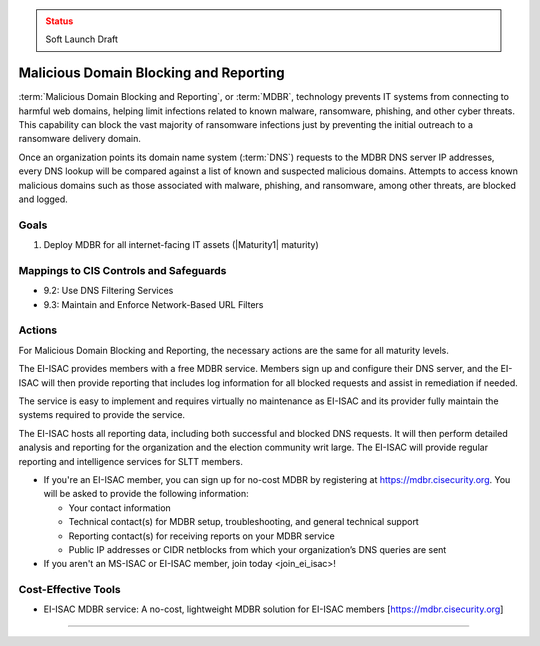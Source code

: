 ..
  Created by: mike garcia
  To: MDBR based on slick sheet feb 2022

.. |bp_title| replace:: Malicious Domain Blocking and Reporting

.. admonition:: Status
   :class: caution

   Soft Launch Draft

|bp_title|
----------------------------------------------

:term:`Malicious Domain Blocking and Reporting`, or :term:`MDBR`, technology prevents IT systems from connecting to harmful web domains, helping limit infections related to known malware, ransomware, phishing, and other cyber threats. This capability can block the vast majority of ransomware infections just by preventing the initial outreach to a ransomware delivery domain.

Once an organization points its domain name system (:term:`DNS`) requests to the MDBR DNS server IP addresses, every DNS lookup will be compared against a list of known and suspected malicious domains. Attempts to access known malicious domains such as those associated with malware, phishing, and ransomware, among other threats, are blocked and logged.

.. figure:: /_static/MDBR-Simple-Secure-DNS-Diagram.22.01.png
   :width: 90%
   :alt: Graphic showing MDBR working in an election office environment

   :term: MDBR  in an election office environment

Goals
**********************************************

#. Deploy MDBR for all internet-facing IT assets (|Maturity1| maturity)

Mappings to CIS Controls and Safeguards
**********************************************

* 9.2: Use DNS Filtering Services
* 9.3: Maintain and Enforce Network-Based URL Filters

Actions
**********************************************

For |bp_title|, the necessary actions are the same for all maturity levels.

The EI-ISAC provides members with a free MDBR service. Members sign up and configure their DNS server, and the EI-ISAC will then provide reporting that includes log information for all blocked requests and assist in remediation if needed.

The service is easy to implement and requires virtually no maintenance as EI-ISAC and its provider fully maintain the systems required to provide the service.

The EI-ISAC hosts all reporting data, including both successful and blocked DNS requests. It will then perform detailed analysis and reporting for the organization and the election community writ large. The EI-ISAC will provide regular reporting and intelligence services for SLTT members.

* If you're an EI-ISAC member, you can sign up for no-cost MDBR by registering at https://mdbr.cisecurity.org. You will be asked to provide the following information:

  * Your contact information
  * Technical contact(s) for MDBR setup, troubleshooting, and general technical support
  * Reporting contact(s) for receiving reports on your MDBR service
  * Public IP addresses or CIDR netblocks from which your organization’s DNS queries are sent

* If you aren't an MS-ISAC or EI-ISAC member, _`join today <join_ei_isac>`!

Cost-Effective Tools
**********************************************

* EI-ISAC MDBR service: A no-cost, lightweight MDBR solution for EI-ISAC members [https://mdbr.cisecurity.org]

--------------------------
